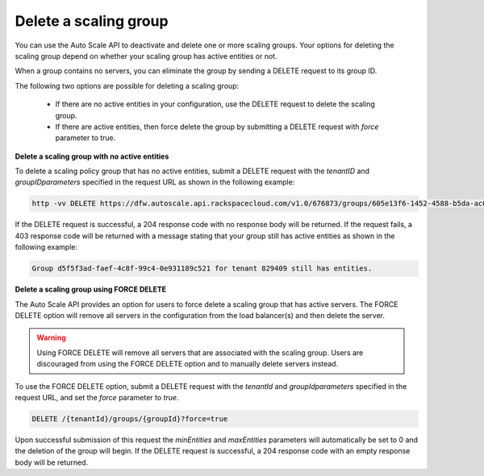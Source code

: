 .. _delete-a-scaling-group:

Delete a scaling group
~~~~~~~~~~~~~~~~~~~~~~
You can use the Auto Scale API to deactivate and delete one or
more scaling groups. Your options for deleting the scaling group
depend on whether your scaling group has active entities or not.

When a group contains no servers, you can eliminate the group by
sending a DELETE request to its group ID.

The following two options are possible for deleting a scaling group:

  * If there are no active entities in your configuration, use the
    DELETE request to delete the scaling group.

  * If there are active entities, then force delete the group by submitting
    a DELETE request with `force` parameter to true.


**Delete a scaling group with no active entities**

To delete a scaling policy group that has no active entities, submit
a DELETE request with the `tenantID` and `groupIDparameters` specified in
the request URL as shown in the following example:

.. code::

     http -vv DELETE https://dfw.autoscale.api.rackspacecloud.com/v1.0/676873/groups/605e13f6-1452-4588-b5da-ac6bb468c5bf/ X-Auth-Token:XXXXXXXXXXXXXXXX

If the DELETE request is successful, a 204 response code with no response
body will be returned. If the request fails, a 403 response code will
be returned with a message stating that your group still has active
entities as shown in the following example:

.. code::

     Group d5f5f3ad-faef-4c8f-99c4-0e931189c521 for tenant 829409 still has entities.


**Delete a scaling group using FORCE DELETE**

The Auto Scale API provides an option for users to force delete a
scaling group that has active servers. The FORCE DELETE option will
remove all servers in the configuration from the load balancer(s)
and then delete the server.

.. warning::
   Using FORCE DELETE will remove all servers that are associated with the
   scaling group. Users are discouraged from using the FORCE DELETE
   option and to manually delete servers instead.

To use the FORCE DELETE option, submit a DELETE request with the
`tenantId` and `groupIdparameters` specified in the request URL,
and set the `force` parameter to `true`.

.. code::

     DELETE /{tenantId}/groups/{groupId}?force=true

Upon successful submission of this request the `minEntities` and `maxEntities`
parameters will automatically be set to 0 and the deletion of the
group will begin. If the DELETE request is successful, a 204
response code with an empty response body will be returned.
